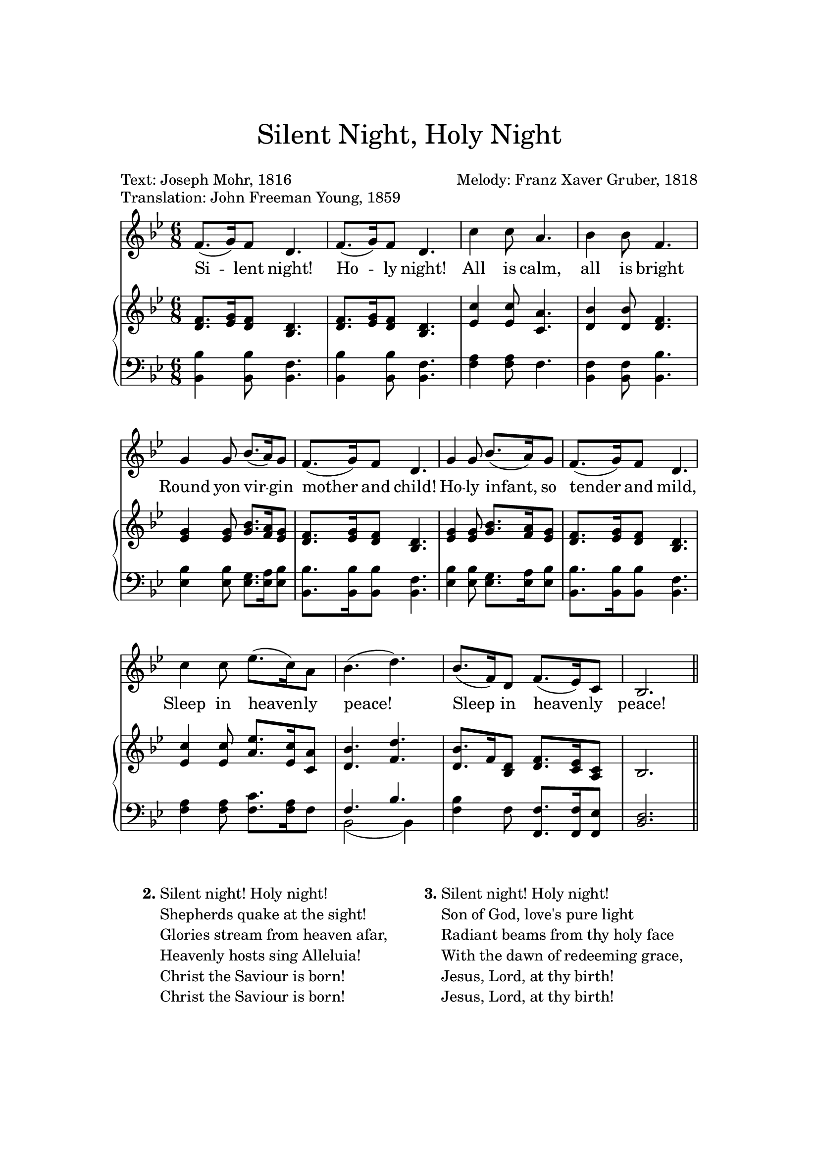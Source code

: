 
\header {
    tagline = ""
    title = \markup \center-column { \medium\larger
                                     "Silent Night, Holy Night" \teeny " " }
    composer = "Melody: Franz Xaver Gruber, 1818"
    poet = "Text: Joseph Mohr, 1816"
    piece = "Translation: John Freeman Young, 1859"
    %meter = "Guitar: Capo 2nd fret (sounding key D major)"
}

\version "2.24.0"

\paper{
  top-margin = 3\cm
  bottom-margin = 2\cm
  line-width = 148\mm
}

\layout {
  % Don't outdent after first line
  indent = 0\in

  % Don't count the bar numbers when breaking scores
  \context {
    \Score
    \remove "Bar_number_engraver"
  }
}

Melody = {
  \time 6/8 {
    \key bes \major f'8.( g'16) f'8 d'4. f'8.( g'16)
    f'8 d'4. c''4 c''8 a'4. bes'4 bes'8 f'4. g'4 g'8 bes'8.( a'16) g'8
    f'8.( g'16) f'8 d'4. g'4 g'8 bes'8.( a'16) g'8 f'8.( g'16) f'8 d'4. c''4
    c''8 ees''8.( c''16) a'8 bes'4.( d'') bes'8.( f'16) d'8 f'8.( ees'16) c'8
    bes2.  \bar "||"
  }
}

Soprano = {
  \time 6/8 {
    \key bes \major f'8. g'16 f'8 d'4. f'8. g'16
    f'8 d'4. c''4 c''8 a'4. bes'4 bes'8 f'4. g'4 g'8 bes'8. a'16 g'8
    f'8. g'16 f'8 d'4. g'4 g'8 bes'8. a'16 g'8 f'8. g'16 f'8 d'4. c''4
    c''8 ees''8. c''16 a'8 bes'4. d'' bes'8. f'16 d'8 f'8. ees'16 c'8
    bes2.  \bar "||"
  }
}

Alto = { { \key bes \major d'8. ees'16 d'8 bes4. d'8. ees'16 d'8
bes4. ees'4 ees'8 c'4. d'4 d'8 d'4. ees'4 ees'8 g'8. f'16 ees'8
d'8. ees'16 d'8 bes4. ees'4 ees'8 g'8. f'16 ees'8 d'8. ees'16 d'8
bes4. ees'4 ees'8 a'8. ees'16 c'8 d'4. f' d'8. f'16 bes8 d'8. c'16 a8
bes2.  \bar "||" } }
Tenor = { { \key bes \major bes4 bes8 f4. bes4 bes8 f4. a4 a8 f4. f4
f8 bes4. bes4 bes8 g8. a16 bes8 bes8. bes16 bes8 f4. bes4 bes8 g8. a16
bes8 bes8. bes16 bes8 f4. a4 a8 c'8. a16 f8 f4. bes bes4 f8 f8. f16
ees8 d2.  \bar "||" } }
Bass = { { \key bes \major bes,4 bes,8 bes,4. bes,4 bes,8 bes,4. f4 f8
f4. bes,4 bes,8 bes,4. ees4 ees8 ees8. ees16 ees8 bes,8. bes,16 bes,8
bes,4. ees4 ees8 ees8. ees16 ees8 bes,8. bes,16 bes,8 bes,4. f4 f8
f8. f16 f8 bes,2 ( bes,4 ) f f8 f,8. f,16 f,8 bes,2.  \bar "||" } }

%verse = \lyricmode {
%  Stil -- le Nacht, heili -- ge Nacht.
%  Al -- les schläft, ein -- sam wacht
%  nur das traute hoch -- heili -- ge Paar.
%  Hol -- der Knabe im locki -- gen Haar,
%  schlaf in himmli -- scher Ruh
%  schlaf in himmli -- scher Ruh.
%}

verse = \lyricmode {
Si -- lent night! Ho -- ly night!
All is calm, all is bright
Round yon vir -- gin mother and child!
Ho -- ly infant, so tender and mild,
Sleep in heaven -- ly peace!
Sleep in heaven -- ly peace!
}

\score {
  <<
    \new Voice = "lead" {
      \Melody
    }
    \new Lyrics \lyricsto "lead" \verse

    \context GrandStaff <<
      \context Staff = upper <<
        \set Staff.printPartCombineTexts = ##f
        \new Voice = "singer" { \partCombine \Soprano \Alto }
      >>
      \context Staff = lower <<
        \set Staff.printPartCombineTexts = ##f
        \clef bass
        \partCombine { \Tenor } { \Bass }
      >>
    >>
  >>
  \layout { }
  \midi {}
}


\markup {
  \fill-line {
    % moves the column off the left margin;
    % can be removed if space on the page is tight
    \hspace #0.1
    \column {
    \line { \bold "2."
    \column {
      \line { Silent night! Holy night! }
      \line { Shepherds quake at the sight! }
      \line { Glories stream from heaven afar, }
      \line { Heavenly hosts sing Alleluia! }
      \line { Christ the Saviour is born! }
      \line { Christ the Saviour is born! }
    }
  }

  }
  % adds horizontal spacing between columns
  \hspace #0.1
  \column {
    \line { \bold "3."
      \column {
        \wordwrap-string "
          Silent night! Holy night!

          Son of God, love's pure light

           Radiant beams from thy holy face

           With the dawn of redeeming grace,

           Jesus, Lord, at thy birth!

           Jesus, Lord, at thy birth!"
      }
   }
 }
 \hspace #0.1
 }
}